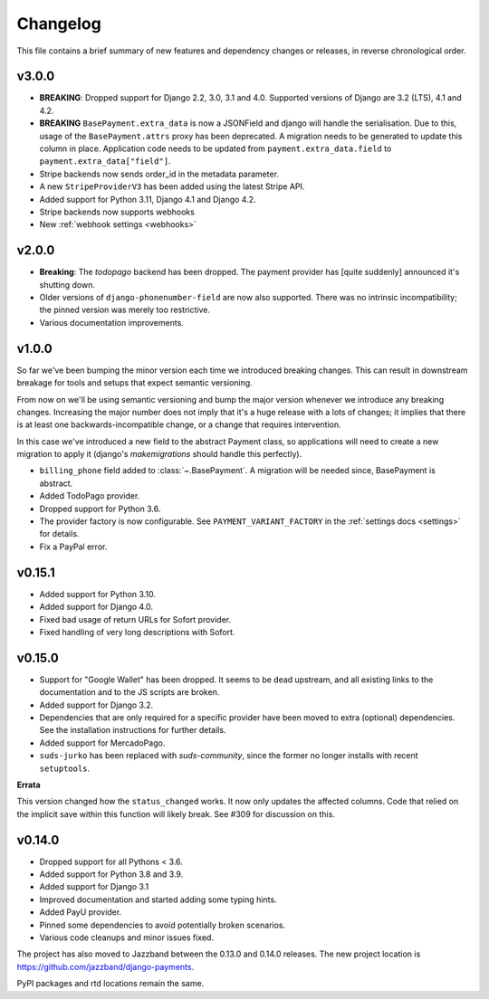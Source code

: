 Changelog
=========

This file contains a brief summary of new features and dependency changes or
releases, in reverse chronological order.

v3.0.0
------
- **BREAKING**: Dropped support for Django 2.2, 3.0, 3.1 and 4.0.
  Supported versions of Django are 3.2 (LTS), 4.1 and 4.2.
- **BREAKING** ``BasePayment.extra_data`` is now a JSONField and django will
  handle the serialisation. Due to this, usage of the ``BasePayment.attrs``
  proxy has been deprecated. A migration needs to be generated to update this
  column in place. Application code needs to be updated from
  ``payment.extra_data.field`` to ``payment.extra_data["field"]``.
- Stripe backends now sends order_id in the metadata parameter.
- A new ``StripeProviderV3`` has been added using the latest Stripe API.
- Added support for Python 3.11, Django 4.1 and Django 4.2.
- Stripe backends now supports webhooks
- New :ref:`webhook settings <webhooks>`

v2.0.0
------

- **Breaking**: The `todopago` backend has been dropped. The payment provider
  has [quite suddenly] announced it's shutting down.
- Older versions of ``django-phonenumber-field`` are now also supported. There
  was no intrinsic incompatibility; the pinned version was merely too
  restrictive.
- Various documentation improvements.

v1.0.0
------

So far we've been bumping the minor version each time we introduced breaking
changes. This can result in downstream breakage for tools and setups that
expect semantic versioning.

From now on we'll be using semantic versioning and bump the major version
whenever we introduce any breaking changes. Increasing the major number does
not imply that it's a huge release with a lots of changes; it implies that
there is at least one backwards-incompatible change, or a change that requires
intervention.

In this case we've introduced a new field to the abstract Payment class, so
applications will need to create a new migration to apply it (django's
`makemigrations` should handle this perfectly).

- ``billing_phone`` field added to :class:`~.BasePayment`. A migration will be needed
  since, BasePayment is abstract.
- Added TodoPago provider.
- Dropped support for Python 3.6.
- The provider factory is now configurable. See ``PAYMENT_VARIANT_FACTORY`` in
  the :ref:`settings docs <settings>` for details.
- Fix a PayPal error.

v0.15.1
-------

- Added support for Python 3.10.
- Added support for Django 4.0.
- Fixed bad usage of return URLs for Sofort provider.
- Fixed handling of very long descriptions with Sofort.


v0.15.0
-------

- Support for "Google Wallet" has been dropped. It seems to be dead upstream,
  and all existing links to the documentation and to the JS scripts are broken.
- Added support for Django 3.2.
- Dependencies that are only required for a specific provider have been moved
  to extra (optional) dependencies. See the installation instructions for
  further details.
- Added support for MercadoPago.
- ``suds-jurko`` has been replaced with `suds-community`, since the former
  no longer installs with recent ``setuptools``.

**Errata**

This version changed how the ``status_changed`` works. It now only updates the
affected columns. Code that relied on the implicit save within this function
will likely break. See #309 for discussion on this.

v0.14.0
-------

- Dropped support for all Pythons < 3.6.
- Added support for Python 3.8 and 3.9.
- Added support for Django 3.1
- Improved documentation and started adding some typing hints.
- Added PayU provider.
- Pinned some dependencies to avoid potentially broken scenarios.
- Various code cleanups and minor issues fixed.

The project has also moved to Jazzband between the 0.13.0 and 0.14.0 releases.
The new project location is https://github.com/jazzband/django-payments.

PyPI packages and rtd locations remain the same.
